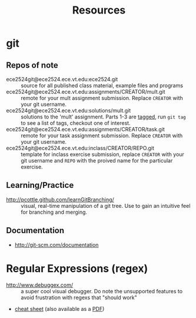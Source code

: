 #+TITLE: Resources

* git
** Repos of note
- ece2524git@ece2524.ece.vt.edu:ece2524.git :: source for all published class material, example files and programs
- ece2524git@ece2524.ece.vt.edu:assignments/CREATOR/mult.git :: remote for your mult assignment submission.  Replace =CREATOR= with your git username.
- ece2524git@ece2524.ece.vt.edu:solutions/mult.git :: solutions to the 'mult' assignment.  Parts 1-3 are [[http://git-scm.com/book/en/Git-Basics-Tagging][tagged]], run =git tag= to see a list of tags, checkout one of interest.
- ece2524git@ece2524.ece.vt.edu:assignments/CREATOR/task.git :: remote for your task assignment submission. Replace =CREATOR= with your git username.
- ece2524git@ece2524.ece.vt.edu:inclass/CREATOR/REPO.git :: template for inclass exercise submission, replace =CREATOR= with your git username and =REPO= with the proived name for the particular exercise.

** Learning/Practice
- [[http://pcottle.github.com/learnGitBranching/]] :: visual, real-time manipulation of a git tree. Use to gain an intuitive feel for branching and merging.

** Documentation
- http://git-scm.com/documentation

* Regular Expressions (regex)
- [[http://www.debuggex.com/]] :: a super cool visual debugger. Do note the unsupported features to avoid frustration with regexs that "should work"
- [[http://www.cheatography.com/davechild/cheat-sheets/regular-expressions/][cheat sheet]] (also available as a [[http://www.cheatography.com/davechild/cheat-sheets/regular-expressions/pdf/][PDF]])

